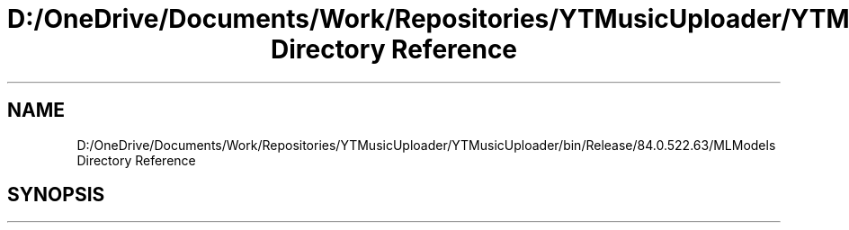 .TH "D:/OneDrive/Documents/Work/Repositories/YTMusicUploader/YTMusicUploader/bin/Release/84.0.522.63/MLModels Directory Reference" 3 "Sun Aug 23 2020" "YT Music Uploader" \" -*- nroff -*-
.ad l
.nh
.SH NAME
D:/OneDrive/Documents/Work/Repositories/YTMusicUploader/YTMusicUploader/bin/Release/84.0.522.63/MLModels Directory Reference
.SH SYNOPSIS
.br
.PP

